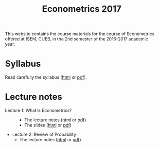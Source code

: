 #+TITLE: Econometrics 2017
#+OPTIONS: toc:1 H:2 num:1

#+HTML_HEAD: <link rel="stylesheet" type="text/css" href="css/readtheorg.css" />


This website contains the course materials for the course of
Econometrics offered at ISEM, CUEB, in the 2nd semester of the
2016-2017 academic year.

* Syllabus

Read carefully the syllabus ([[file:handouts/syllabus/syllabus_econometrics_2017_web.org][html]] or [[file:handouts/syllabus/syllabus_econometrics_2017.pdf][pdf]]).


* Lecture notes

- Lecture 1: What is Econometrics? ::
  - The lecture notes ([[file:handouts/lecture_notes/lecture_1/lecture_1.org][html]] or [[file:handouts/lecture_notes/lecture_1/lecture_1.pdf][pdf]])
  - The slides ([[file:handouts/lecture_notes/lecture_1/slides_lecture_1.html][html]] or [[file:handouts/lecture_notes/lecture_1/slides_lecture_1_beamer.pdf][pdf]])

- Lecture 2: Review of Probability
  - The lecture notes ([[file:handouts/lecture_notes/lecture_2/lecture_2.org][html]] or [[file:handouts/lecture_notes/lecture_2/lecture_2.pdf][pdf]])
